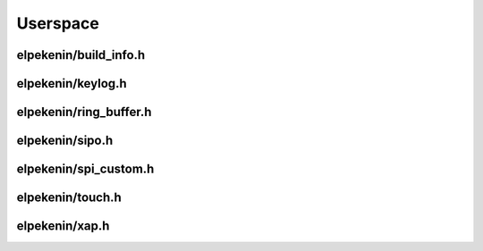 *********
Userspace
*********

elpekenin/build_info.h
######################
.. c:autodoc:: users/elpekenin/include/elpekenin/build_info.h

elpekenin/keylog.h
##################
.. c:autodoc:: users/elpekenin/include/elpekenin/keylog.h

elpekenin/ring_buffer.h
#######################
.. c:autodoc:: users/elpekenin/include/elpekenin/ring_buffer.h

elpekenin/sipo.h
################
.. c:autodoc:: users/elpekenin/include/elpekenin/sipo.h

elpekenin/spi_custom.h
######################
.. c:autodoc:: users/elpekenin/include/elpekenin/spi_custom.h

elpekenin/touch.h
#################
.. c:autodoc:: users/elpekenin/include/elpekenin/touch.h

elpekenin/xap.h
###############
.. c:autodoc:: users/elpekenin/include/elpekenin/xap.h
